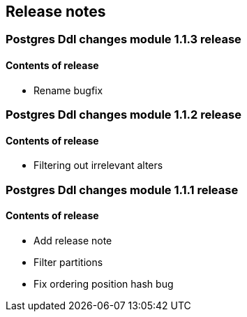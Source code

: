 == Release notes

=== Postgres Ddl changes module 1.1.3 release

==== Contents of release
* Rename bugfix

=== Postgres Ddl changes module 1.1.2 release

==== Contents of release
* Filtering out irrelevant alters

=== Postgres Ddl changes module 1.1.1 release

==== Contents of release
* Add release note
* Filter partitions
* Fix ordering position hash bug
